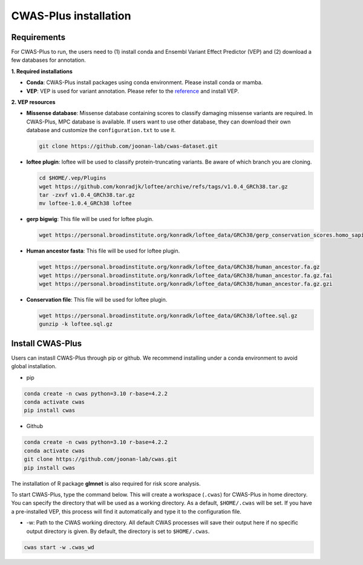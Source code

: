 .. _installation:

*********************************
CWAS-Plus installation
*********************************


Requirements
###############

For CWAS-Plus to run, the users need to (1) install conda and Ensembl Variant Effect Predictor (VEP) and (2) download a few databases for annotation.

**1. Required installations**

- **Conda**: CWAS-Plus install packages using conda environment. Please install conda or mamba.
- **VEP**: VEP is used for variant annotation. Please refer to the `reference <https://ensembl.org/info/docs/tools/vep/script/vep_download.html>`_ and install VEP.


**2. VEP resources**

- **Missense database**: Missense database containing scores to classify damaging missense variants are required. In CWAS-Plus, MPC database is available. If users want to use other database, they can download their own database and customize the ``configuration.txt`` to use it.

  .. code-block:: solidity
    
    git clone https://github.com/joonan-lab/cwas-dataset.git
    
    
- **loftee plugin**: loftee will be used to classify protein-truncating variants. Be aware of which branch you are cloning.

  .. code-block:: solidity
    
    cd $HOME/.vep/Plugins
    wget https://github.com/konradjk/loftee/archive/refs/tags/v1.0.4_GRCh38.tar.gz
    tar -zxvf v1.0.4_GRCh38.tar.gz
    mv loftee-1.0.4_GRCh38 loftee
    
    
- **gerp bigwig**: This file will be used for loftee plugin.

  .. code-block:: solidity

    wget https://personal.broadinstitute.org/konradk/loftee_data/GRCh38/gerp_conservation_scores.homo_sapiens.GRCh38.bw

    
- **Human ancestor fasta**: This file will be used for loftee plugin.

  .. code-block:: solidity
    
    wget https://personal.broadinstitute.org/konradk/loftee_data/GRCh38/human_ancestor.fa.gz
    wget https://personal.broadinstitute.org/konradk/loftee_data/GRCh38/human_ancestor.fa.gz.fai
    wget https://personal.broadinstitute.org/konradk/loftee_data/GRCh38/human_ancestor.fa.gz.gzi


    
- **Conservation file**: This file will be used for loftee plugin.

  .. code-block:: solidity
    
    wget https://personal.broadinstitute.org/konradk/loftee_data/GRCh38/loftee.sql.gz
    gunzip -k loftee.sql.gz




Install CWAS-Plus
####################


Users can instasll CWAS-Plus through pip or github. We recommend installing under a conda environment to avoid global installation.

- pip

.. code-block:: solidity
    
    conda create -n cwas python=3.10 r-base=4.2.2
    conda activate cwas
    pip install cwas

- Github

.. code-block:: solidity
    
    conda create -n cwas python=3.10 r-base=4.2.2
    conda activate cwas
    git clone https://github.com/joonan-lab/cwas.git
    pip install cwas


The installation of R package **glmnet** is also required for risk score analysis.


To start CWAS-Plus, type the command below. This will create a workspace (``.cwas``) for CWAS-Plus in home directory. You can specify the directory that will be used as a working directory. As a default, ``$HOME/.cwas`` will be set. If you have a pre-installed VEP, this process will find it automatically and type it to the configuration file.

- -w: Path to the CWAS working directory. All default CWAS processes will save their output here if no specific output directory is given. By default, the directory is set to ``$HOME/.cwas``.

.. code-block:: solidity

    cwas start -w .cwas_wd



